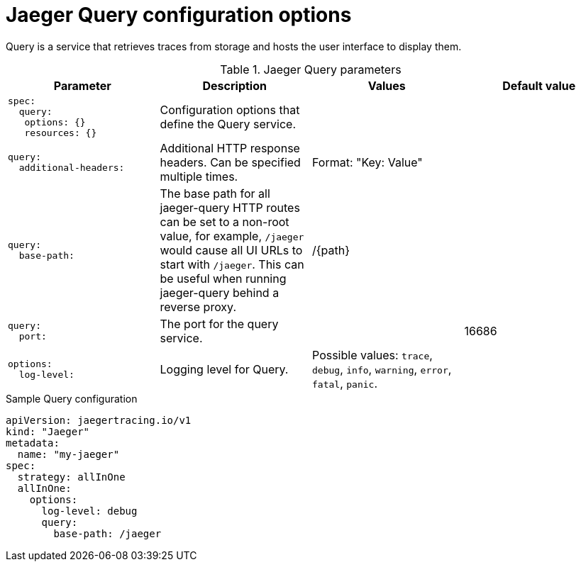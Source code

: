 ////
This REFERENCE module included in the following assemblies:
-rhbjaeger-deploy.adoc
////

[id="jaeger-config-query_{context}"]
= Jaeger Query configuration options

Query is a service that retrieves traces from storage and hosts the user interface to display them.

.Jaeger Query parameters
[options="header"]
[cols="l, a, a, a"]
|===
|Parameter |Description |Values |Default value

|spec:
  query:
   options: {}
   resources: {}
|Configuration options that define the Query service.
|
|

|query:
  additional-headers:
|Additional HTTP response headers. Can be specified multiple times.
|Format: "Key: Value"
|

|query:
  base-path:
|The base path for all jaeger-query HTTP routes can be set to a non-root value, for example, `/jaeger` would cause all UI URLs to start with `/jaeger`. This can be useful when running jaeger-query behind a reverse proxy.
|/{path}
|

|query:
  port:
|The port for the query service.
|
|16686

|options:
  log-level:
|Logging level for Query.
|Possible values: `trace`, `debug`, `info`, `warning`, `error`, `fatal`, `panic`.
|
|===

.Sample Query configuration
[source,yaml]
----
apiVersion: jaegertracing.io/v1
kind: "Jaeger"
metadata:
  name: "my-jaeger"
spec:
  strategy: allInOne
  allInOne:
    options:
      log-level: debug
      query:
        base-path: /jaeger

----
